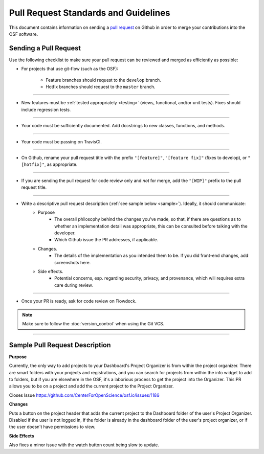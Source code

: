 =====================================
Pull Request Standards and Guidelines
=====================================

This document contains information on sending a `pull request <https://help.github.com/articles/about-pull-requests/>`_ on Github in order to merge your contributions into the OSF software.

.. _pull_requests:

Sending a Pull Request
======================

Use the following checklist to make sure your pull request can be reviewed and merged as efficiently as possible:

- For projects that use git-flow (such as the OSF): 

	- Feature branches should request to the ``develop`` branch. 
	- Hotfix branches should request to the ``master`` branch.

----

- New features must be :ref:`tested appropriately <testing>` (views, functional, and/or unit tests). Fixes should include regression tests.

----

- Your code must be sufficiently documented. Add docstrings to new classes, functions, and methods.

----

- Your code must be passing on TravisCI.

----

- On Github, rename your pull request title with the prefix ``"[feature]"``, ``"[feature fix]"`` (fixes to develop), or ``"[hotfix]"``, as appropriate.

----

- If you are sending the pull request for code review only and *not* for merge, add the ``"[WIP]"`` prefix to the pull request title.

----

- Write a descriptive pull request description (:ref:`see sample below <sample>`). Ideally, it should communicate:
    - Purpose
    	- The overall philosophy behind the changes you've made, so that, if there are questions as to whether an implementation detail was appropriate, this can be consulted before talking with the developer.
    	- Which Github issue the PR addresses, if applicable.
    - Changes. 
    	- The details of the implementation as you intended them to be. If you did front-end changes, add screenshots here.
    - Side effects. 
    	- Potential concerns, esp. regarding security, privacy, and provenance, which will requires extra care during review.

----

- Once your PR is ready, ask for code review on Flowdock.

.. note::

    Make sure to follow the :doc:`version_control` when using the Git VCS.

----

.. _sample :

Sample Pull Request Description
===============================

**Purpose**

Currently, the only way to add projects to your Dashboard's Project Organizer is from within the project organizer. There are smart folders with your projects and registrations, and you can search for projects from within the info widget to add to folders, but if you are elsewhere in the OSF, it's a laborious process to get the project into the Organizer. This PR allows you to be on a project and add the current project to the Project Organizer.

Closes Issue https://github.com/CenterForOpenScience/osf.io/issues/1186

**Changes**

Puts a button on the project header that adds the current project to the Dashboard folder of the user's Project Organizer. Disabled if the user is not logged in, if the folder is already in the dashboard folder of the user's project organizer, or if the user doesn't have permissions to view.

**Side Effects**

Also fixes a minor issue with the watch button count being slow to update.


